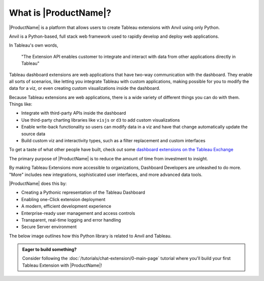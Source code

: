 What is |ProductName|?
----------------------

|ProductName| is a platform that allows users to create Tableau extensions with Anvil using only Python.

.. raw:: html

  <h3>What's Anvil?</h3>

Anvil is a Python-based, full stack web framework used to rapidly develop and deploy web applications.

.. raw:: html

  <h3>What's a Tableau extension?</h3>

In Tableau's own words,

    "The Extension API enables customer to integrate and interact with data from other applications directly in Tableau"

.. raw:: html

    <h4>...in other words</h4>

Tableau dashboard extensions are web applications that have two-way communication with the dashboard. They enable all sorts of scenarios, like letting you integrate Tableau with custom applications, making possible for you to modify the data for a viz, or even creating custom visualizations inside the dashboard.

.. image:: https://extension-documentation.s3.amazonaws.com/media/sampleextension.png

.. raw:: html

  <h3>What can you do with an extension?</h3>

Because Tableau extensions are web applications, there is a wide variety of different things you can do with them. Things like:

* Integrate with third-party APIs inside the dashboard
* Use third-party charting libraries like ``visjs`` or ``d3`` to add custom visualizations
* Enable write-back functionality so users can modify data in a viz and have that change automatically update the source data
* Build custom viz and interactivity types, such as a filter replacement and custom interfaces

To get a taste of what other people have built, check out some `dashboard extensions on the Tableau Exchange <https://exchange.tableau.com/extensions>`_

.. raw:: html

  <h3>The Objective of Anvil X: Investment to Insight</h3>

The primary purpose of |ProductName| is to reduce the amount of time from investment to insight.

By making Tableau Extensions more accessible to organizations, Dashboard Developers are unleashed to do more. "More" includes new integrations, sophisticated user interfaces, and more advanced data tools.

|ProductName| does this by:

- Creating a Pythonic representation of the Tableau Dashboard
- Enabling one-Click extension deployment
- A modern, efficient development experience
- Enterprise-ready user management and access controls
- Transparent, real-time logging and error handling
- Secure Server environment

The below image outlines how this Python library is related to Anvil and Tableau.

.. image:: https://extension-documentation.s3.amazonaws.com/media/extension_architecture.PNG


.. admonition:: Eager to build something?

  Consider following the :doc:`/tutorials/chat-extension/0-main-page` tutorial where you'll build your first Tableau Extension with |ProductName|!
